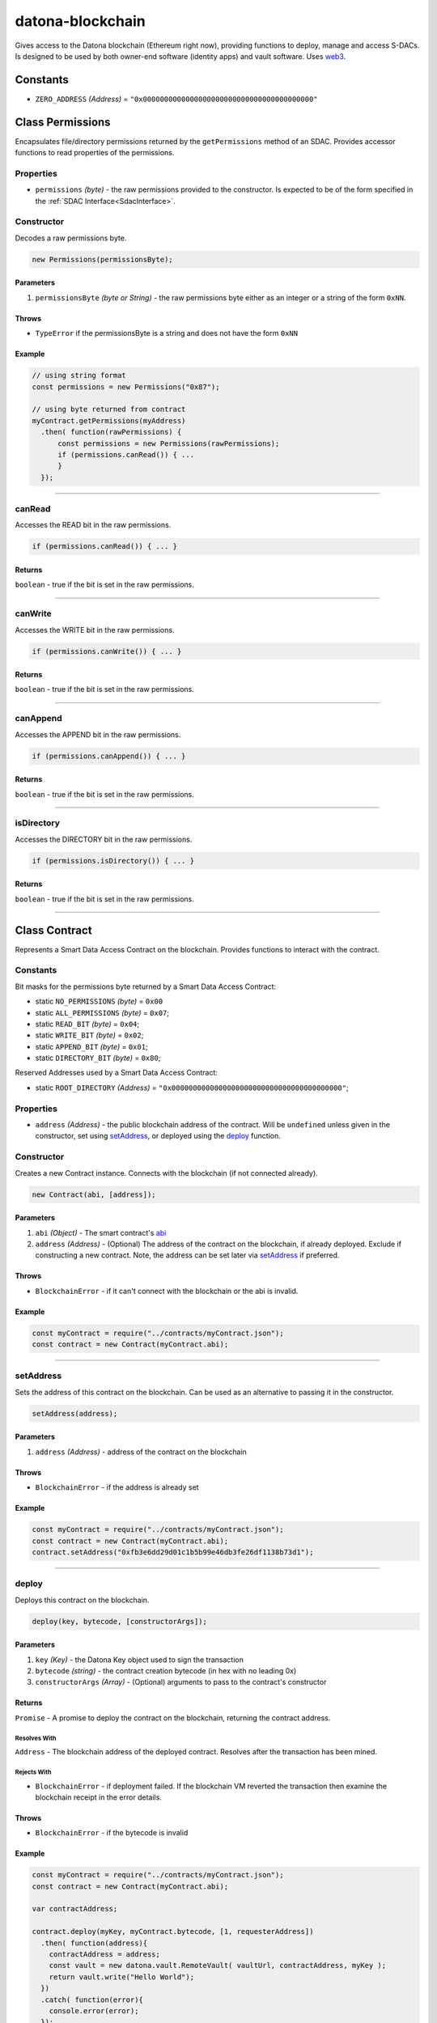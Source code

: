 .. _datona-blockchain:

#################
datona-blockchain
#################

Gives access to the Datona blockchain (Ethereum right now), providing functions to deploy, manage and access S-DACs.  Is designed to be used by both owner-end software (identity apps) and vault software.  Uses `web3 <https://github.com/ethereum/web3.js>`_.


*********
Constants
*********

* ``ZERO_ADDRESS`` *(Address)* = ``"0x0000000000000000000000000000000000000000"``


.. _Permissions:

****************************
Class Permissions
****************************

Encapsulates file/directory permissions returned by the ``getPermissions`` method of an SDAC.  Provides accessor functions to read properties of the permissions.

Properties
==========

* ``permissions`` *(byte)* - the raw permissions provided to the constructor.  Is expected to be of the form specified in the :ref:`SDAC Interface<SdacInterface>`.

Constructor
===========

Decodes a raw permissions byte.

.. code-block:: javascript

    new Permissions(permissionsByte);

----------
Parameters
----------

1. ``permissionsByte`` *(byte or String)* - the raw permissions byte either as an integer or a string of the form ``0xNN``.

------
Throws
------

* ``TypeError`` if the permissionsByte is a string and does not have the form ``0xNN``

-------
Example
-------

.. code-block:: javascript

  // using string format
  const permissions = new Permissions("0x87");

  // using byte returned from contract
  myContract.getPermissions(myAddress)
    .then( function(rawPermissions) {
        const permissions = new Permissions(rawPermissions);
        if (permissions.canRead()) { ...
        }
    });


-----------------------------------------------------------------------------

canRead
=======

Accesses the READ bit in the raw permissions.

.. code-block:: javascript

    if (permissions.canRead()) { ... }

-------
Returns
-------

``boolean`` - true if the bit is set in the raw permissions.

-----------------------------------------------------------------------------

canWrite
========

Accesses the WRITE bit in the raw permissions.

.. code-block:: javascript

    if (permissions.canWrite()) { ... }

-------
Returns
-------

``boolean`` - true if the bit is set in the raw permissions.

-----------------------------------------------------------------------------

canAppend
=========

Accesses the APPEND bit in the raw permissions.

.. code-block:: javascript

    if (permissions.canAppend()) { ... }

-------
Returns
-------

``boolean`` - true if the bit is set in the raw permissions.

-----------------------------------------------------------------------------

isDirectory
===========

Accesses the DIRECTORY bit in the raw permissions.

.. code-block:: javascript

    if (permissions.isDirectory()) { ... }

-------
Returns
-------

``boolean`` - true if the bit is set in the raw permissions.

-----------------------------------------------------------------------------


.. _Contract:

****************************
Class Contract
****************************

Represents a Smart Data Access Contract on the blockchain.  Provides functions to interact with the contract.

Constants
=========

Bit masks for the permissions byte returned by a Smart Data Access Contract:

* static ``NO_PERMISSIONS`` *(byte)* = ``0x00``
* static ``ALL_PERMISSIONS`` *(byte)* = ``0x07``;
* static ``READ_BIT`` *(byte)* = ``0x04``;
* static ``WRITE_BIT`` *(byte)* = ``0x02``;
* static ``APPEND_BIT`` *(byte)* = ``0x01``;
* static ``DIRECTORY_BIT`` *(byte)* = ``0x80``;

Reserved Addresses used by a Smart Data Access Contract:

* static ``ROOT_DIRECTORY`` *(Address)* = ``"0x0000000000000000000000000000000000000000"``;

Properties
==========

* ``address`` *(Address)* - the public blockchain address of the contract.  Will be ``undefined`` unless given in the constructor, set using setAddress_, or deployed using the deploy_ function.

Constructor
===========

Creates a new Contract instance.  Connects with the blockchain (if not connected already).

.. code-block:: javascript

    new Contract(abi, [address]);

----------
Parameters
----------

1. ``abi`` *(Object)* - The smart contract's `abi <https://solidity.readthedocs.io/en/latest/abi-spec.html>`_
2. ``address`` *(Address)* - (Optional) The address of the contract on the blockchain, if already deployed.  Exclude if constructing a new contract.  Note, the address can be set later via setAddress_ if preferred.

------
Throws
------

* ``BlockchainError`` - if it can't connect with the blockchain or the abi is invalid.

-------
Example
-------

.. code-block:: javascript

  const myContract = require("../contracts/myContract.json");
  const contract = new Contract(myContract.abi);


-----------------------------------------------------------------------------

setAddress
==========

Sets the address of this contract on the blockchain.  Can be used as an alternative to passing it in the constructor.

.. code-block:: javascript

    setAddress(address);

----------
Parameters
----------

1. ``address`` *(Address)* - address of the contract on the blockchain

------
Throws
------

* ``BlockchainError`` - if the address is already set

-------
Example
-------

.. code-block:: javascript

  const myContract = require("../contracts/myContract.json");
  const contract = new Contract(myContract.abi);
  contract.setAddress("0xfb3e6dd29d01c1b5b99e46db3fe26df1138b73d1");


-----------------------------------------------------------------------------

deploy
======

Deploys this contract on the blockchain.

.. code-block:: javascript

    deploy(key, bytecode, [constructorArgs]);

----------
Parameters
----------

1. ``key`` *(Key)* - the Datona Key object used to sign the transaction
2. ``bytecode`` *(string)* - the contract creation bytecode (in hex with no leading 0x)
3. ``constructorArgs`` *(Array)* - (Optional) arguments to pass to the contract's constructor

-------
Returns
-------

``Promise`` - A promise to deploy the contract on the blockchain, returning the contract address.

Resolves With
~~~~~~~~~~~~~

``Address`` - The blockchain address of the deployed contract.  Resolves after the transaction has been mined.

Rejects With
~~~~~~~~~~~~

* ``BlockchainError`` - if deployment failed.  If the blockchain VM reverted the transaction then examine the blockchain receipt in the error details.

------
Throws
------

* ``BlockchainError`` - if the bytecode is invalid

-------
Example
-------

.. code-block:: javascript

  const myContract = require("../contracts/myContract.json");
  const contract = new Contract(myContract.abi);

  var contractAddress;

  contract.deploy(myKey, myContract.bytecode, [1, requesterAddress])
    .then( function(address){
      contractAddress = address;
      const vault = new datona.vault.RemoteVault( vaultUrl, contractAddress, myKey );
      return vault.write("Hello World");
    })
    .catch( function(error){
      console.error(error);
    });


-----------------------------------------------------------------------------

getOwner
========

Gets the owner of the contract

.. code-block:: javascript

    getOwner();

-------
Returns
-------

``Promise`` - A promise to return owner's address

Resolves With
~~~~~~~~~~~~~

``Address`` - The owner's address

Rejects With
~~~~~~~~~~~~

* ``BlockchainError`` - if the contract owner could not be retrieved from the blockchain.

------
Throws
------

* ``BlockchainError`` - if the contract hasn't been deployed or mapped to a blockchain address.

-------
Example
-------

.. code-block:: javascript

  const myContract = require("../contracts/myContract.json");
  const contract = new Contract(myContract.abi, myContractAddress);

  contract.getOwner()
    .then(console.log)
    .catch(console.error);


-----------------------------------------------------------------------------

hasExpired
==========

Resolves true if the smart data access contract has expired.

.. code-block:: javascript

    hasExpired();

-------
Returns
-------

``Promise`` - A promise to return the expiry status

Resolves With
~~~~~~~~~~~~~

``boolean`` - True if the contract has expired.  False otherwise.

Rejects With
~~~~~~~~~~~~

* ``BlockchainError`` - if the expiry status could not be retrieved from the blockchain.

------
Throws
------

* ``BlockchainError`` - if the contract hasn't been deployed or mapped to a blockchain address.

-------
Example
-------

.. code-block:: javascript

  const myContract = require("../contracts/myContract.json");
  const contract = new Contract(myContract.abi, myContractAddress);

  contract.hasExpired()
    .then( function(expired){
      if (expired) {
        console.log("contract has expired");
      }
    })
    .catch(console.error);


-----------------------------------------------------------------------------

getPermissions
==============

Promises to call the contract's getPermissions method and return the permissions byte as a Permissions_ object.

.. code-block:: javascript

    getPermissions(requester, [file]);

----------
Parameters
----------

1. ``requester`` *(Address)* - the address of the requester that wants to read the data
2. ``file`` *(Address)* - (Optional) the specific file to check.  Defaults to the ``ROOT_DIRECTORY`` if not given.

-------
Returns
-------

``Promise`` - A promise to return the permissions byte encapsulated in a Permissions object

Resolves With
~~~~~~~~~~~~~

``Permissions`` - the Permissions_ object representing the permissions byte returned by the SDAC.

Rejects With
~~~~~~~~~~~~

* ``BlockchainError`` - if the permission status could not be retrieved from the blockchain.

------
Throws
------

* ``BlockchainError`` - if the contract hasn't been deployed or mapped to a blockchain address.

-------
Example
-------

.. code-block:: javascript

  const myContract = require("../contracts/myContract.json");
  const contract = new Contract(myContract.abi, myContractAddress);
  const fileId = "0x0000000000000000000000000000000000000001";
  const vaultUrl = "file://datonavault.com:8124";
  const vaultOwner = "0x288b32F2653C1d72043d240A7F938a114Ab69584";

  contract.getPermissions(myKey.address, fileId)
    .then( function(permissions){
      if (permissions.canRead() && !permissions.isDirectory()) {
        const vault = new datona.vault.RemoteVault( vaultUrl, contract.address, myKey, vaultOwner );
        return vault.read(fileId);
      }
    })
    .catch(console.error);

-----------------------------------------------------------------------------

canRead
=======

Resolves true if the owner of the given address is permitted to read the data from a given file in the vault controlled by this contract.

.. code-block:: javascript

    canRead(requester, [file]);

----------
Parameters
----------

1. ``requester`` *(Address)* - the address of the requester that wants to read the data
2. ``file`` *(Address)* - (Optional) the specific file to check.  Defaults to the ``ROOT_DIRECTORY`` if not given.

-------
Returns
-------

``Promise`` - A promise to return the permission status

Resolves With
~~~~~~~~~~~~~

``boolean`` - True if the address is permitted to read the file.  False otherwise.

Rejects With
~~~~~~~~~~~~

* ``BlockchainError`` - if the permission status could not be retrieved from the blockchain.

------
Throws
------

* ``BlockchainError`` - if the contract hasn't been deployed or mapped to a blockchain address.

-------
Example
-------

.. code-block:: javascript

  const myContract = require("../contracts/myContract.json");
  const contract = new Contract(myContract.abi, myContractAddress);
  const fileId = "0x0000000000000000000000000000000000000001";
  const vaultUrl = "file://datonavault.com:8124";
  const vaultOwner = "0x288b32F2653C1d72043d240A7F938a114Ab69584";

  contract.canRead(myKey.address, fileId)
    .then( function(permitted){
      if (permitted) {
        const vault = new datona.vault.RemoteVault( vaultUrl, contract.address, myKey, vaultOwner );
        return vault.read(fileId);
      }
    })
    .catch(console.error);

-----------------------------------------------------------------------------

canWrite
========

Resolves true if the owner of the given address is permitted to write to (or overwrite) a given file or directory in the vault controlled by this contract.

If permitted to write to a directory, the user can add a new file to the directory or can overwrite any file within that directory.

.. code-block:: javascript

    canWrite(requester, [file]);

----------
Parameters
----------

1. ``requester`` *(Address)* - the address of the requester that wants to write to the file
2. ``file`` *(Address)* - (Optional) the specific file or directory to check.  Defaults to the ``ROOT_DIRECTORY`` if not given.

-------
Returns
-------

``Promise`` - A promise to return the permission status

Resolves With
~~~~~~~~~~~~~

``boolean`` - True if the address is permitted to write to the file.  False otherwise.

Rejects With
~~~~~~~~~~~~

* ``BlockchainError`` - if the permission status could not be retrieved from the blockchain.

------
Throws
------

* ``BlockchainError`` - if the contract hasn't been deployed or mapped to a blockchain address.

-------
Example
-------

.. code-block:: javascript

  const myContract = require("../contracts/myContract.json");
  const contract = new Contract(myContract.abi, myContractAddress);
  const fileId = "0x0000000000000000000000000000000000000001";
  const vaultUrl = "file://datonavault.com:8124";
  const vaultOwner = "0x288b32F2653C1d72043d240A7F938a114Ab69584";

  contract.canWrite(myKey.address, fileId)
    .then( function(permitted){
      if (permitted) {
        const vault = new datona.vault.RemoteVault( vaultUrl, contract.address, myKey, vaultOwner );
        return vault.write("hello world", fileId);
      }
    })
    .catch(console.error);

-----------------------------------------------------------------------------

canAppend
=========

Resolves true if the owner of the given address is permitted to append to (or overwrite) a given file or directory in the vault controlled by this contract.

If permitted to append to a directory, the user can add a new file to the directory or can append to any file within that directory. It does not mean that existing files in that directory are (over)writable - use canWrite to determine this.

.. code-block:: javascript

    canAppend(requester, [file]);

----------
Parameters
----------

1. ``requester`` *(Address)* - the address of the requester that wants to append to the file
2. ``file`` *(Address)* - (Optional) the specific file to check.  Defaults to the ``ROOT_DIRECTORY`` if not given.

-------
Returns
-------

``Promise`` - A promise to return the permission status

Resolves With
~~~~~~~~~~~~~

``boolean`` - True if the address is permitted to append to the file.  False otherwise.

Rejects With
~~~~~~~~~~~~

* ``BlockchainError`` - if the permission status could not be retrieved from the blockchain.

------
Throws
------

* ``BlockchainError`` - if the contract hasn't been deployed or mapped to a blockchain address.

-------
Example
-------

.. code-block:: javascript

  const myContract = require("../contracts/myContract.json");
  const contract = new Contract(myContract.abi, myContractAddress);
  const fileId = "0x0000000000000000000000000000000000000001";
  const vaultUrl = "file://datonavault.com:8124";
  const vaultOwner = "0x288b32F2653C1d72043d240A7F938a114Ab69584";

  contract.canAppend(myKey.address, fileId)
    .then( function(permitted){
      if (permitted) {
        const vault = new datona.vault.RemoteVault( vaultUrl, contract.address, myKey, vaultOwner );
        return vault.append("some more info", fileId);
      }
    })
    .catch(console.error);

-----------------------------------------------------------------------------

getBytecode
===========

Gets the runtime bytecode of this contract from the blockchain

.. code-block:: javascript

    getBytecode();

-------
Returns
-------

``Promise`` - A promise to return the bytecode

Resolves With
~~~~~~~~~~~~~

``String`` - The runtime bytecode (in hex)

Rejects With
~~~~~~~~~~~~

* ``BlockchainError`` - if the bytecode could not be retrieved from the blockchain.

------
Throws
------

* ``BlockchainError`` - if the contract hasn't been deployed or mapped to a blockchain address.

-------
Example
-------

.. code-block:: javascript

  const myContract = require("../contracts/myContract.json");
  const contract = new Contract(myContract.abi, myContractAddress);

  contract.getBytecode()
    .then(console.log)
    .catch(console.error);
  > 60806040526004361061009e576000357c0100000000000...

-----------------------------------------------------------------------------

call
====

Calls the given view or pure contract method with the given arguments.  Use transact_ to call a state-modifying method instead.

.. code-block:: javascript

    call(method, [args);

----------
Parameters
----------

1. ``method`` *(String)* - the name of the contract method to call
2. ``args`` *(Array)* - (Optional) arguments to pass to the method

-------
Returns
-------

``Promise`` - A promise to return the output from the method.

Resolves With
~~~~~~~~~~~~~

The datatype that the contract method returns, e.g. ``string``, ``boolean``, ``integer``.

Rejects With
~~~~~~~~~~~~

* ``BlockchainError`` - if the call failed.  Examine the error details for more information.

------
Throws
------

* ``BlockchainError`` - if the contract hasn't been deployed or mapped to a blockchain address, the method does not exist or the method arguments are invalid.

-------
Example
-------

.. code-block:: javascript

  const myContract = require("../contracts/myContract.json");
  const contract = new Contract(myContract.abi);

  contract.call("isPermitted", [myKey.address])
    .then( function(permitted){
        console.log("isPermitted returned "+permitted);
    })
    .catch(console.error);
  > isPermitted returned true

-----------------------------------------------------------------------------

transact
========

Calls the given state-modifying contract method with the given arguments.  Use call_ to call a view or pure method instead.

.. code-block:: javascript

    call(key, method, [args], [options]);

----------
Parameters
----------

1. ``key`` *(Key)* - the key used to sign the transaction
2. ``method`` *(String)* - the name of the contract method to call
3. ``args`` *(Array)* - (Optional) arguments to pass to the method
4. ``options`` *(Object)* - (Optional) any fields in this object will be included in the blockchain transaction

-------
Returns
-------

``Promise`` - A promise to return the output from the method.

Resolves With
~~~~~~~~~~~~~

The datatype that the contract method returns, e.g. ``string``, ``boolean``, ``integer``.  Resolves after the transaction has been mined.

Rejects With
~~~~~~~~~~~~

* ``BlockchainError`` - if the call failed.  Examine the error details for more information.

------
Throws
------

* ``BlockchainError`` - if the contract hasn't been deployed or mapped to a blockchain address, the method does not exist or the method arguments are invalid.

-------
Example
-------

.. code-block:: javascript

  // In this example the user has created a smart contract with an additional 'pay(address payee)' method

  const myContract = require("../contracts/myContract.json");
  const contract = new Contract(myContract.abi);

  contract.transact(myKey, "pay", [theirAddress], {value: 100})
    .then( function(){
        console.log("payment successful");
    })
    .catch(console.error);

-----------------------------------------------------------------------------

terminate
=========

Terminates this contract by calling it's ``terminate`` method.

.. code-block:: javascript

    terminate(key);

----------
Parameters
----------

1. ``key`` *(Key)* - the key used to sign the transaction

-------
Returns
-------

``Promise`` - A promise to attempt to terminate the contract

Resolves With
~~~~~~~~~~~~~

Resolves with no data if successful.  Resolves after the transaction has been mined.

Rejects With
~~~~~~~~~~~~

* ``BlockchainError`` - if the contract could not be terminated.

------
Throws
------

* ``BlockchainError`` - if the contract hasn't been deployed or mapped to a blockchain address.

-------
Example
-------

.. code-block:: javascript

  const myContract = require("../contracts/myContract.json");
  const contract = new Contract(myContract.abi, myContractAddress);

  contract.terminate()
    .then( function(){
      console.log("contract terminated");
    })
    .catch(console.error);

-----------------------------------------------------------------------------

assertBytecode
==============

Asserts that the contract's runtime bytecode equals the expected bytecode given.

.. code-block:: javascript

    assertBytecode(expectedBytecode);

----------
Parameters
----------

1. ``expectedBytecode`` *(String)* - the bytecode to test

-------
Returns
-------

``Promise`` - A promise to resolve if the bytecodes match, and to reject if not.

Resolves With
~~~~~~~~~~~~~

Resolves with no data if the contract's bytecode matches the bytecode given.

Rejects With
~~~~~~~~~~~~

* ``ContractTypeError`` - if the bytecodes do not match
* ``BlockchainError`` - if the bytecode could not be retrieved from the blockchain.

------
Throws
------

* ``BlockchainError`` - if the contract hasn't been deployed or mapped to a blockchain address.

-------
Example
-------

.. code-block:: javascript

  const myContract = require("../contracts/myContract.json");
  const contract = new Contract(myContract.abi, myContractAddress);

  contract.assertBytecode(myContract.runtimeBytecode)
    .then( function(){
      console.log("contract bytecode is as expected");
    })
    .catch(console.error);

-----------------------------------------------------------------------------

assertOwner
===========

Asserts that the contract's runtime bytecode equals the expected bytecode given.

.. code-block:: javascript

    assertOwner(expectedOwner);

----------
Parameters
----------

1. ``expectedOwner`` *(Address)* - the owner address to test

-------
Returns
-------

``Promise`` - A promise to resolve if the addresses match, and to reject if not.

Resolves With
~~~~~~~~~~~~~

Resolves with no data if the contract's owner matches the address given.

Rejects With
~~~~~~~~~~~~

* ``ContractOwnerError`` - if the owner does not match
* ``BlockchainError`` - if the owner could not be retrieved from the blockchain.

------
Throws
------

* ``BlockchainError`` - if the contract hasn't been deployed or mapped to a blockchain address.

-------
Example
-------

.. code-block:: javascript

  const myContract = require("../contracts/myContract.json");
  const contract = new Contract(myContract.abi, myContractAddress);

  contract.assertOwner(myKey.address)
    .then( function(){
      console.log("I am the owner of contract "+contract.address);
    })
    .catch(console.error);

-----------------------------------------------------------------------------

assertNotExpired
================

Resolves provided the contract has not expired.

.. code-block:: javascript

    assertNotExpired();

-------
Returns
-------

``Promise`` - A promise to resolve if the contract has not expired, and to reject if not.

Resolves With
~~~~~~~~~~~~~

Resolves with no data if the contract has not expired.

Rejects With
~~~~~~~~~~~~

* ``ContractExpiryError`` - if the contract has expired
* ``BlockchainError`` - if the expiry status could not be retrieved from the blockchain.

------
Throws
------

* ``BlockchainError`` - if the contract hasn't been deployed or mapped to a blockchain address.

-------
Example
-------

.. code-block:: javascript

  const myContract = require("../contracts/myContract.json");
  const contract = new Contract(myContract.abi, myContractAddress);

  contract.assertOwner(myKey.address)
    .then( contract.assertNotExpired )
    .then( updateMyData )
    .catch(console.error);

-----------------------------------------------------------------------------

assertHasExpired
================

Resolves provided the contract has expired.

.. code-block:: javascript

    assertNotExpired();

-------
Returns
-------

``Promise`` - A promise to resolve if the contract has expired, and to reject if not.

Resolves With
~~~~~~~~~~~~~

Resolves with no data if the contract has expired.

Rejects With
~~~~~~~~~~~~

* ``ContractExpiryError`` - if the contract has not expired
* ``BlockchainError`` - if the expiry status could not be retrieved from the blockchain.

------
Throws
------

* ``BlockchainError`` - if the contract hasn't been deployed or mapped to a blockchain address.

-------
Example
-------

.. code-block:: javascript

  const myContract = require("../contracts/myContract.json");
  const contract = new Contract(myContract.abi, myContractAddress);

  contract.terminate(myKey)
    .then( contract.assertHasExpired )
    .then( function(){
      console.log("Double checked. Contract has been terminated.");
    })
    .catch(console.error);

-----------------------------------------------------------------------------

assertCanRead
=============

Resolves provided the given address is permitted to read the given file or directory in the vault controlled by this contract.

.. code-block:: javascript

    assertCanRead(requester, [file]);

----------
Parameters
----------

1. ``requester`` *(Address)* - the address of the requester that wants to read the data
2. ``file`` *(Address)* - (Optional) the specific file to check.  Defaults to the ``ROOT_DIRECTORY`` if not given.

-------
Returns
-------

``Promise`` - A promise to resolve if the given address is permitted to read the given file, and to reject if not.

Resolves With
~~~~~~~~~~~~~

``Permissions`` - the Permissions_ object representing the permissions byte returned by the SDAC. Only resolves if the requester is permitted.

Rejects With
~~~~~~~~~~~~

* ``PermissionError`` - if permission is not granted
* ``BlockchainError`` - if the expiry status could not be retrieved from the blockchain.

------
Throws
------

* ``BlockchainError`` - if the contract hasn't been deployed or mapped to a blockchain address.

-------
Example
-------

.. code-block:: javascript

  const expectedContract = require("../contracts/myContract.json");
  const contract = new Contract(expectedContract.abi, customer.contractAddress);
  const fileId = "0x0000000000000000000000000000000000000001";

  contract.assertBytecode(expectedContract.runtimeBytecode)
    .then( () => { return contract.assertOwner(customer.address) })
    .then( () => { return contract.assertCanRead(myKey.address, fileId) })
    .then( function(){
      console.log("Confirmed customer's contract is valid");
    })
    .catch(console.error);

-----------------------------------------------------------------------------

assertCanWrite
==============

Resolves provided the given address is permitted to write to the given file or directory in the vault controlled by this contract.

.. code-block:: javascript

    assertCanWrite(requester, [file]);

----------
Parameters
----------

1. ``requester`` *(Address)* - the address of the requester that wants to write the data
2. ``file`` *(Address)* - (Optional) the specific file to check.  Defaults to the ``ROOT_DIRECTORY`` if not given.

-------
Returns
-------

``Promise`` - A promise to resolve if the given address is permitted to write to the given file, and to reject if not.

Resolves With
~~~~~~~~~~~~~

``Permissions`` - the Permissions_ object representing the permissions byte returned by the SDAC. Only resolves if the requester is permitted.

Rejects With
~~~~~~~~~~~~

* ``PermissionError`` - if permission is not granted
* ``BlockchainError`` - if the expiry status could not be retrieved from the blockchain.

------
Throws
------

* ``BlockchainError`` - if the contract hasn't been deployed or mapped to a blockchain address.

-------
Example
-------

.. code-block:: javascript

  const expectedContract = require("../contracts/myContract.json");
  const contract = new Contract(expectedContract.abi, customer.contractAddress);
  const ownersFile = "0x0000000000000000000000000000000000000001";
  const resultsFile = "0x0000000000000000000000000000000000000002";

  contract.assertBytecode(expectedContract.runtimeBytecode)
    .then( () => { return contract.assertOwner(customer.address) })
    .then( () => { return contract.assertCanRead(myKey.address, ownersFile) })
    .then( () => { return contract.assertCanWrite(myKey.address, resultsFile) })
    .then( function(){
      console.log("Confirmed customer's contract is valid");
    })
    .catch(console.error);

-----------------------------------------------------------------------------

assertCanAppend
===============

Resolves provided the given address is permitted to append to the given file or directory in the vault controlled by this contract.

.. code-block:: javascript

    assertCanAppend(requester, [file]);

----------
Parameters
----------

1. ``requester`` *(Address)* - the address of the requester that wants to append the data
2. ``file`` *(Address)* - (Optional) the specific file to check.  Defaults to the ``ROOT_DIRECTORY`` if not given.

-------
Returns
-------

``Promise`` - A promise to resolve if the given address is permitted to append to the given file, and to reject if not.

Resolves With
~~~~~~~~~~~~~

``Permissions`` - the Permissions_ object representing the permissions byte returned by the SDAC. Only resolves if the requester is permitted.

Rejects With
~~~~~~~~~~~~

* ``PermissionError`` - if permission is not granted
* ``BlockchainError`` - if the expiry status could not be retrieved from the blockchain.

------
Throws
------

* ``BlockchainError`` - if the contract hasn't been deployed or mapped to a blockchain address.

-------
Example
-------

.. code-block:: javascript

  const expectedContract = require("../contracts/myContract.json");
  const contract = new Contract(expectedContract.abi, customer.contractAddress);
  const ownersFile = "0x0000000000000000000000000000000000000001";
  const logFile = "0x0000000000000000000000000000000000000002";

  contract.assertBytecode(expectedContract.runtimeBytecode)
    .then( () => { return contract.assertOwner(customer.address) })
    .then( () => { return contract.assertCanRead(myKey.address, ownersFile) })
    .then( () => { return contract.assertCanAppend(myKey.address, logFile) })
    .then( function(){
      console.log("Confirmed customer's contract is valid");
    })
    .catch(console.error);

-----------------------------------------------------------------------------

.. _GenericSmartDataAccessContract:

************************************
Class GenericSmartDataAccessContract
************************************

Instance of Contract_ providing an interface to any Smart Data Access Contract.  Maps to a contract at the given address using the standard :ref:`SDAC Interface<SdacInterface>` ABI.

Constructor
===========

Creates a new Contract instance.  Connects with the blockchain (if not connected already).

.. code-block:: javascript

    new GenericSmartDataAccessContract(address);

----------
Parameters
----------

1. ``address`` *(Address)* - The address of the contract on the blockchain.

------
Throws
------

* ``BlockchainError`` - if it can't connect with the blockchain.

-------
Example
-------

.. code-block:: javascript

  const contract = new GenericSmartDataAccessContract(customer.contractAddress);

-----------------------------------------------------------------------------


*********
Functions
*********

.. _setProvider:

setProvider
===========

Overrides the default gateway service to the blockchain (that configured in config.json).  Supported URL schemes (protocols) are ws, wss, http and https.

.. code-block:: javascript

    setProvider(url);

----------
Parameters
----------

1. ``url`` *(URL)* - url of the blockchain provider


------
Throws
------

* ``BlockchainError`` - if the url is invalid or the scheme (protocol) is not supported.

-------
Example
-------

.. code-block:: javascript

  const myGateway = { scheme: "https", host: "kovan.infura.com:, port: "" };

  datona.blockchain.setProvider(myGateway);

-----------------------------------------------------------------------------

.. _sendTransaction:

sendTransaction
===============

Promises to publish a transaction on the blockchain.  There are three types of transactions: balance transfers between accounts; contract deployment and contract function calls.  The ``Contract`` class above should be used for contract deployment and calls.

.. code-block:: javascript

    sendTransaction(key, transaction);

----------
Parameters
----------

1. ``key`` *(Key)* - the Datona Key object used to sign the transaction
2. ``transaction`` *(Object)* - Object containing the transaction

The Transaction parameter has the following structure:
  - ``from`` *(String)* - (optional) source address.  Will be auto populated from the ``key`` parameter if not given.
  - ``to`` *(String)* - destination address (account or contract address).  Leave undefined if this is a deployment transaction.
  - ``value`` *(Number|String|BN|BigNumber)* - eth to transfer to the destination in wei, if any.  Can be omitted if this is a contract deployment or call.
  - ``data`` *(String)* - hex string data (with ``0x`` prefix) to include in the transaction.  If a contract deployment, this is the contract bytecode.  If a contract call this is the call information.
  - ``gasPrice`` *(Number)* - (optional) the price you are offering to pay per unit of gas in wei.  If not given, the gas price will be auto populated using the median gas price of the last few blocks.
  - ``gas`` *(Number|String|BN|BigNumber)* - (optional) the maximum amount of gas allowed for the transaction (gas limit). Warning - A high gas limit is used if the ``gas`` parameter is not given.
  - ``nonce`` *(Number)* - (optional) must be the correct value for the sending address.  The EVM expects this nonce to increment each time a transaction is successfully published from the sending address.  The nonce will be automatically calculated so it should be left undefined unless you know what you are doing.

-------
Returns
-------

``Promise`` - A promise to publish the transaction.

Resolves With
~~~~~~~~~~~~~

``receipt`` - An object containing the EVM receipt.  Will only resolve if the receipt's status is ``0x01`` - will reject if not.  See `here <https://ethereum.stackexchange.com/questions/6531/structure-of-a-transaction-receipt>`_ for information on the receipt structure.

Rejects With
~~~~~~~~~~~~

* ``BlockchainError`` - if the transaction is invalid, could not be published or was rejected by the EVM.

-------
Example
-------

.. code-block:: javascript

  const myTransaction = {
    to: "0xc16a409a39EDe3F38E212900f8d3afe6aa6A8929",
    value: 1000,
    data: "0x01020304
  }

  datona.blockchain.sendTransaction(myKey, myTransaction)
    .then(console.log)
    .catch(console.error);

-----------------------------------------------------------------------------

.. _subscribe:

subscribe
=========

Subscribes the client to receive notification of a new contract deployed to the blockchain with the given code hash.  Optionally, the client can receive notification only if the given address is permitted to access the data controlled by the contract.

.. code-block:: javascript

    subscribe(bytecodeHash, callback, [permittedAddress]);

----------
Parameters
----------

1. ``bytecodeHash`` *(Hash)* - hash of the runtime bytecode of the new contract to monitor for
2. ``callback`` *(function)* - function to call if new contract is found: ``function callback(contractAddress, bytecodeHash)``
3. ``permittedAddress`` *(String)* - (Optional) address to check if permitted

**callback parameters**

1. ``contractAddress`` *(Address)* - blockchain address of the new contract
2. ``bytecodeHash`` *(Hash)* - (Optional) hash of the runtime bytecode of the new contract.  Allows the same callback to be used for multiple subscriptions.

-------
Returns
-------

``Hash`` - unique subscription id (can be used to unsubscribe_ later).

------
Throws
------

* ``BlockchainError`` - if web3 cannot be subscribed to

-------
Example
-------

.. code-block:: javascript

  const myContract = require("../contracts/myContract.json");
  const subscription = subscribe(datona.crypto.hash(myContract.runtimeBytecode), registerNewCustomer, myKey.address);

  function registerNewCustomer(contractAddress) {
    const contract = new Contract(myContract.abi, contractAddress);
    contract.getOwner()
      .then( function(ownerAddress){
        const newCustomer = { owner: ownerAddress, contract: contractAddress };
        customers.push(newCustomer);
      })
      .catch( function(error){
        console.error("Couldn't get owner of new customer contract.  Try again later. "+contractAddress+" - "+error.message);
        const newCustomer = { owner: undefined, contract: contractAddress };
        customers.push(newCustomer);
      });
  }

-----------------------------------------------------------------------------

unsubscribe
===========

Unsubscribes a previous subscription.  The subscription is identified by the subscription id returned from the original call to subscribe_.

.. code-block:: javascript

    unsubscribe(subscriptionId);

----------
Parameters
----------

1. ``subscriptionId`` *(Hash)* - the subscription to unsubscribe

-------
Returns
-------

``uint`` - the number of subscriptions unsubscribed.

-------
Example
-------

.. code-block:: javascript

  const myContract = require("../contracts/myContract.json");
  const subscription = subscribe(datona.crypto.hash(myContract.runtimeBytecode), registerNewCustomer, myKey.address);

  ...

  if( unsubscribe(subscription) == 0 ) console.error("failed to unsubscribe");


-----------------------------------------------------------------------------

close
=====

Closes the connection to the blockchain.  Should be called on program exit if any blockchain functions have been used.

.. code-block:: javascript

    close();

------
Throws
------

* ``BlockchainError`` - if the connection cannot be closed.

-----------------------------------------------------------------------------

getGasPrice
===========

Returns the median gas price of the last few blocks.

.. code-block:: javascript

    getGasPrice();

-------
Returns
-------

``Promise`` - A promise to return the gas price

Resolves With
~~~~~~~~~~~~~

``String`` - String representation of the gas price in wei

-------
Example
-------

.. code-block:: javascript

  getGasPrice().then(console.log);

  > "20000000000"

